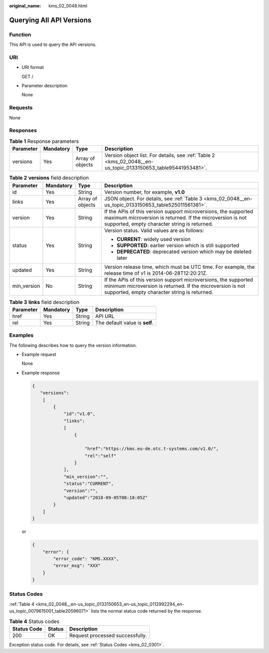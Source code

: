 :original_name: kms_02_0048.html

.. _kms_02_0048:

Querying All API Versions
=========================

Function
--------

This API is used to query the API versions.

URI
---

-  URI format

   GET /

-  Parameter description

   None

Requests
--------

None

Responses
---------

.. table:: **Table 1** Response parameters

   +-----------+-----------+------------------+--------------------------------------------------------------------------------------------------------------+
   | Parameter | Mandatory | Type             | Description                                                                                                  |
   +===========+===========+==================+==============================================================================================================+
   | versions  | Yes       | Array of objects | Version object list. For details, see :ref:`Table 2 <kms_02_0048__en-us_topic_0133150653_table95441953481>`. |
   +-----------+-----------+------------------+--------------------------------------------------------------------------------------------------------------+

.. _kms_02_0048__en-us_topic_0133150653_table95441953481:

.. table:: **Table 2** **versions** field description

   +-----------------+-----------------+------------------+------------------------------------------------------------------------------------------------------------------------------------------------------------------------------+
   | Parameter       | Mandatory       | Type             | Description                                                                                                                                                                  |
   +=================+=================+==================+==============================================================================================================================================================================+
   | id              | Yes             | String           | Version number, for example, **v1.0**                                                                                                                                        |
   +-----------------+-----------------+------------------+------------------------------------------------------------------------------------------------------------------------------------------------------------------------------+
   | links           | Yes             | Array of objects | JSON object. For details, see :ref:`Table 3 <kms_02_0048__en-us_topic_0133150653_table525011561381>`.                                                                        |
   +-----------------+-----------------+------------------+------------------------------------------------------------------------------------------------------------------------------------------------------------------------------+
   | version         | Yes             | String           | If the APIs of this version support microversions, the supported maximum microversion is returned. If the microversion is not supported, empty character string is returned. |
   +-----------------+-----------------+------------------+------------------------------------------------------------------------------------------------------------------------------------------------------------------------------+
   | status          | Yes             | String           | Version status. Valid values are as follows:                                                                                                                                 |
   |                 |                 |                  |                                                                                                                                                                              |
   |                 |                 |                  | -  **CURRENT**: widely used version                                                                                                                                          |
   |                 |                 |                  | -  **SUPPORTED**: earlier version which is still supported                                                                                                                   |
   |                 |                 |                  | -  **DEPRECATED**: deprecated version which may be deleted later                                                                                                             |
   +-----------------+-----------------+------------------+------------------------------------------------------------------------------------------------------------------------------------------------------------------------------+
   | updated         | Yes             | String           | Version release time, which must be UTC time. For example, the release time of v1 is 2014-06-28T12:20:21Z.                                                                   |
   +-----------------+-----------------+------------------+------------------------------------------------------------------------------------------------------------------------------------------------------------------------------+
   | min_version     | No              | String           | If the APIs of this version support microversions, the supported minimum microversion is returned. If the microversion is not supported, empty character string is returned. |
   +-----------------+-----------------+------------------+------------------------------------------------------------------------------------------------------------------------------------------------------------------------------+

.. _kms_02_0048__en-us_topic_0133150653_table525011561381:

.. table:: **Table 3** **links** field description

   ========= ========= ====== ==============================
   Parameter Mandatory Type   Description
   ========= ========= ====== ==============================
   href      Yes       String API URL
   rel       Yes       String The default value is **self**.
   ========= ========= ====== ==============================

Examples
--------

The following describes how to query the version information.

-  Example request

   None

-  Example response

   .. code-block::

      {
         "versions":
          [
              {
                  "id":"v1.0",
                  "links":
                  [
                      {

                          "href":"https://kms.eu-de.otc.t-systems.com/v1.0/",
                          "rel":"self"
                      }
                  ],
                  "min_version":"",
                  "status":"CURRENT",
                  "version":"",
                  "updated":"2018-09-05T08:18:05Z"
              }
          ]
      }

   or

   .. code-block::

      {
          "error": {
              "error_code": "KMS.XXXX",
              "error_msg": "XXX"
          }
      }

Status Codes
------------

:ref:`Table 4 <kms_02_0048__en-us_topic_0133150653_en-us_topic_0112992294_en-us_topic_0079615001_table20596071>` lists the normal status code returned by the response.

.. _kms_02_0048__en-us_topic_0133150653_en-us_topic_0112992294_en-us_topic_0079615001_table20596071:

.. table:: **Table 4** Status codes

   =========== ====== ===============================
   Status Code Status Description
   =========== ====== ===============================
   200         OK     Request processed successfully.
   =========== ====== ===============================

Exception status code. For details, see :ref:`Status Codes <kms_02_0301>`.
